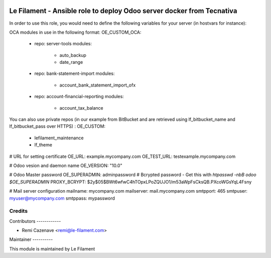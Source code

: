 .. image:: https://img.shields.io/badge/licence-AGPL--3-blue.svg
   :target: http://www.gnu.org/licenses/agpl
   :alt: License: AGPL-3


======================================================================
Le Filament - Ansible role to deploy Odoo server docker from Tecnativa
======================================================================

In order to use this role, you would need to define the following variables for your server (in hostvars for instance):

OCA modules in use in the following format:
OE_CUSTOM_OCA:
  - repo: server-tools
    modules:
     - auto_backup
     - date_range
  - repo: bank-statement-import
    modules:
     - account_bank_statement_import_ofx
  - repo: account-financial-reporting
    modules:
     - account_tax_balance

You can also use private repos (in our example from BitBucket and are retrieved using lf_bitbucket_name and lf_bitbucket_pass over HTTPS) :
OE_CUSTOM:
 - lefilament_maintenance
 - lf_theme

# URL for setting certificate
OE_URL: example.mycompany.com
OE_TEST_URL: testexample.mycompany.com

# Odoo vesion and daemon name
OE_VERSION: "10.0"

# Odoo Master password
OE_SUPERADMIN: adminpassword 
# Bcrypted password - Get this with `htpasswd -nbB odoo $OE_SUPERADMIN`
PROXY_BCRYPT: $2y$05$BWt6wfwC4hTOpxLPoZQUJO1/m53aWpFsCksQB.PXcoWGsYqL4Fsny

# Mail server configuration
mailname: mycompany.com
mailserver: mail.mycompany.com
smtpport: 465
smtpuser: myuser@mycompany.com
smtppass: mypassword


Credits
=======

Contributors ------------

* Remi Cazenave <remi@le-filament.com>


Maintainer ----------

.. image:: https://le-filament.com/images/logo-lefilament.png
   :alt: Le Filament
   :target: https://le-filament.com

This module is maintained by Le Filament
